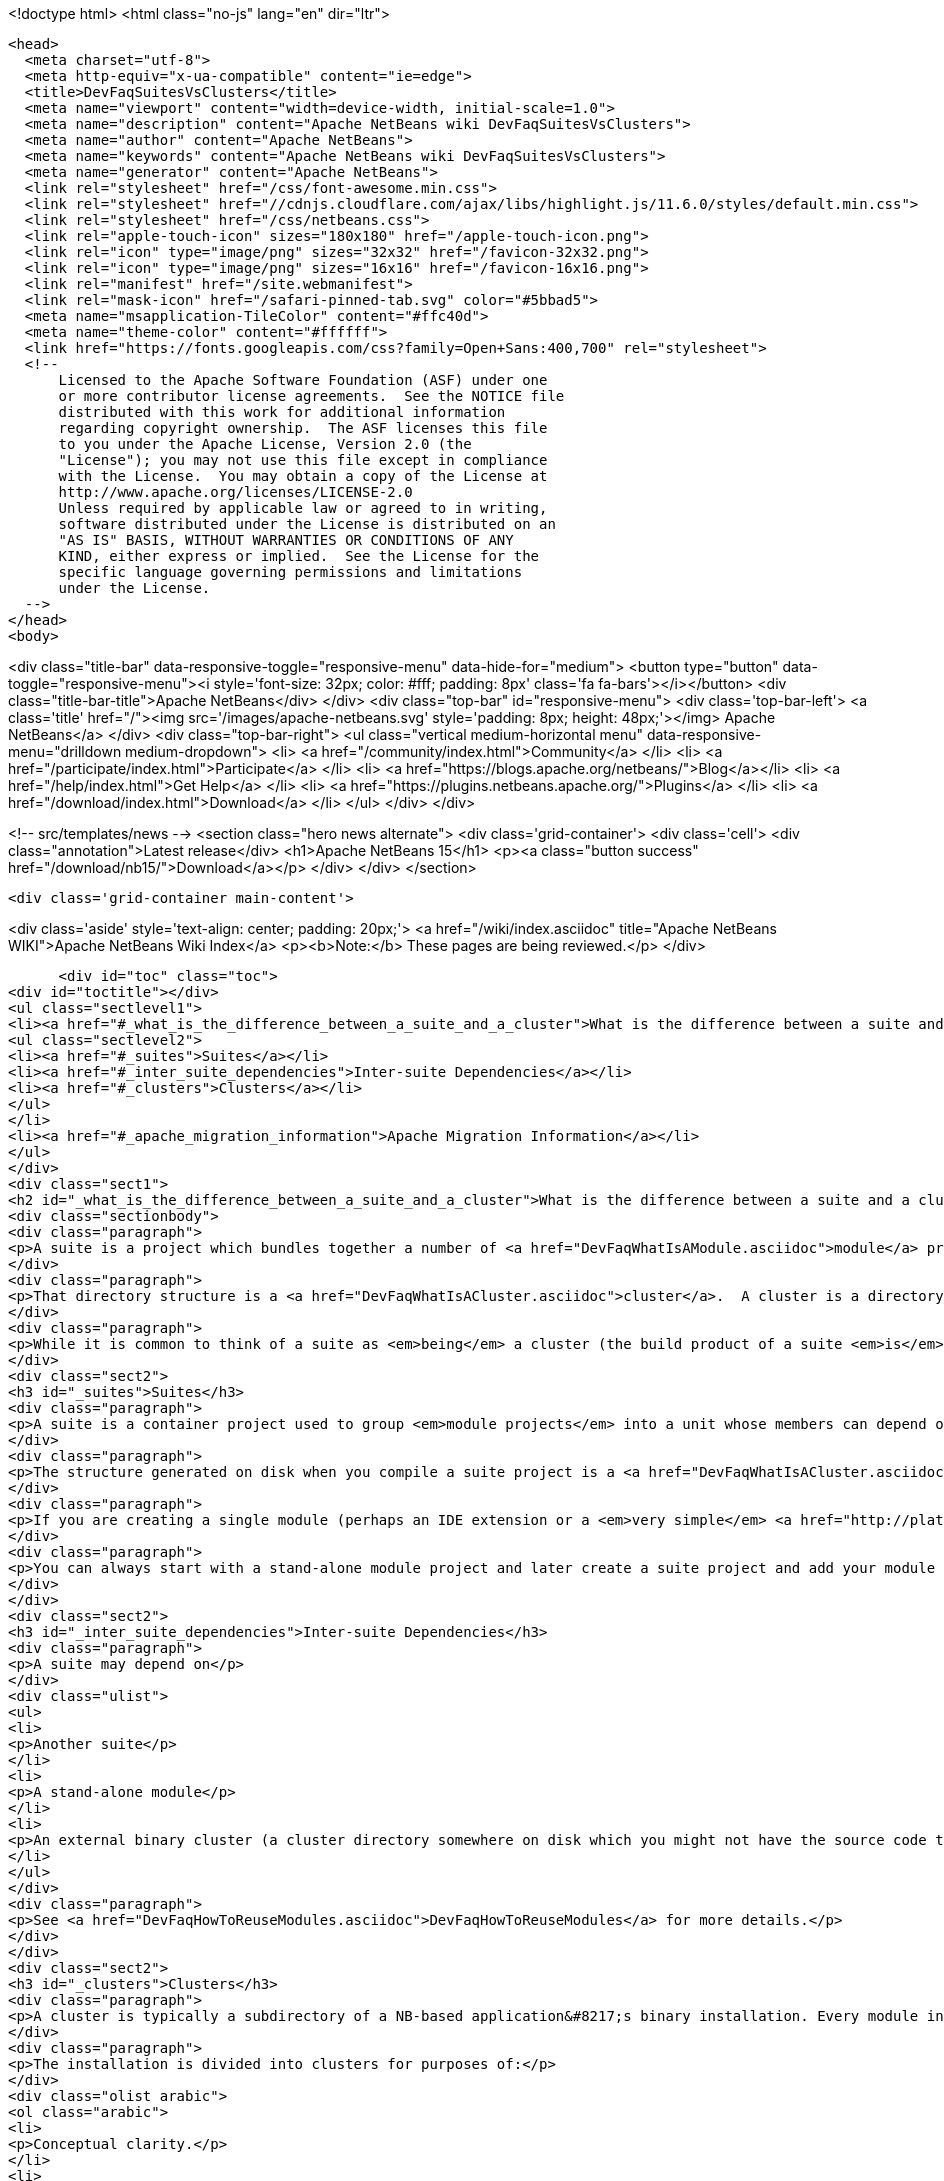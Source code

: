 

<!doctype html>
<html class="no-js" lang="en" dir="ltr">
  
  <head>
    <meta charset="utf-8">
    <meta http-equiv="x-ua-compatible" content="ie=edge">
    <title>DevFaqSuitesVsClusters</title>
    <meta name="viewport" content="width=device-width, initial-scale=1.0">
    <meta name="description" content="Apache NetBeans wiki DevFaqSuitesVsClusters">
    <meta name="author" content="Apache NetBeans">
    <meta name="keywords" content="Apache NetBeans wiki DevFaqSuitesVsClusters">
    <meta name="generator" content="Apache NetBeans">
    <link rel="stylesheet" href="/css/font-awesome.min.css">
    <link rel="stylesheet" href="//cdnjs.cloudflare.com/ajax/libs/highlight.js/11.6.0/styles/default.min.css"> 
    <link rel="stylesheet" href="/css/netbeans.css">
    <link rel="apple-touch-icon" sizes="180x180" href="/apple-touch-icon.png">
    <link rel="icon" type="image/png" sizes="32x32" href="/favicon-32x32.png">
    <link rel="icon" type="image/png" sizes="16x16" href="/favicon-16x16.png">
    <link rel="manifest" href="/site.webmanifest">
    <link rel="mask-icon" href="/safari-pinned-tab.svg" color="#5bbad5">
    <meta name="msapplication-TileColor" content="#ffc40d">
    <meta name="theme-color" content="#ffffff">
    <link href="https://fonts.googleapis.com/css?family=Open+Sans:400,700" rel="stylesheet"> 
    <!--
        Licensed to the Apache Software Foundation (ASF) under one
        or more contributor license agreements.  See the NOTICE file
        distributed with this work for additional information
        regarding copyright ownership.  The ASF licenses this file
        to you under the Apache License, Version 2.0 (the
        "License"); you may not use this file except in compliance
        with the License.  You may obtain a copy of the License at
        http://www.apache.org/licenses/LICENSE-2.0
        Unless required by applicable law or agreed to in writing,
        software distributed under the License is distributed on an
        "AS IS" BASIS, WITHOUT WARRANTIES OR CONDITIONS OF ANY
        KIND, either express or implied.  See the License for the
        specific language governing permissions and limitations
        under the License.
    -->
  </head>
  <body>
    

<div class="title-bar" data-responsive-toggle="responsive-menu" data-hide-for="medium">
    <button type="button" data-toggle="responsive-menu"><i style='font-size: 32px; color: #fff; padding: 8px' class='fa fa-bars'></i></button>
    <div class="title-bar-title">Apache NetBeans</div>
</div>
<div class="top-bar" id="responsive-menu">
    <div class='top-bar-left'>
        <a class='title' href="/"><img src='/images/apache-netbeans.svg' style='padding: 8px; height: 48px;'></img> Apache NetBeans</a>
    </div>
    <div class="top-bar-right">
        <ul class="vertical medium-horizontal menu" data-responsive-menu="drilldown medium-dropdown">
            <li> <a href="/community/index.html">Community</a> </li>
            <li> <a href="/participate/index.html">Participate</a> </li>
            <li> <a href="https://blogs.apache.org/netbeans/">Blog</a></li>
            <li> <a href="/help/index.html">Get Help</a> </li>
            <li> <a href="https://plugins.netbeans.apache.org/">Plugins</a> </li>
            <li> <a href="/download/index.html">Download</a> </li>
        </ul>
    </div>
</div>


    
<!-- src/templates/news -->
<section class="hero news alternate">
    <div class='grid-container'>
        <div class='cell'>
            <div class="annotation">Latest release</div>
            <h1>Apache NetBeans 15</h1>
            <p><a class="button success" href="/download/nb15/">Download</a></p>
        </div>
    </div>
</section>

    <div class='grid-container main-content'>
      
<div class='aside' style='text-align: center; padding: 20px;'>
    <a href="/wiki/index.asciidoc" title="Apache NetBeans WIKI">Apache NetBeans Wiki Index</a>
    <p><b>Note:</b> These pages are being reviewed.</p>
</div>

      <div id="toc" class="toc">
<div id="toctitle"></div>
<ul class="sectlevel1">
<li><a href="#_what_is_the_difference_between_a_suite_and_a_cluster">What is the difference between a suite and a cluster?</a>
<ul class="sectlevel2">
<li><a href="#_suites">Suites</a></li>
<li><a href="#_inter_suite_dependencies">Inter-suite Dependencies</a></li>
<li><a href="#_clusters">Clusters</a></li>
</ul>
</li>
<li><a href="#_apache_migration_information">Apache Migration Information</a></li>
</ul>
</div>
<div class="sect1">
<h2 id="_what_is_the_difference_between_a_suite_and_a_cluster">What is the difference between a suite and a cluster?</h2>
<div class="sectionbody">
<div class="paragraph">
<p>A suite is a project which bundles together a number of <a href="DevFaqWhatIsAModule.asciidoc">module</a> projects, lets you build them all together, and puts the resulting JARs in a directory structure the NetBeans Platform understands.</p>
</div>
<div class="paragraph">
<p>That directory structure is a <a href="DevFaqWhatIsACluster.asciidoc">cluster</a>.  A cluster is a directory structure which the application launcher and module system understand.  A cluster is a <em>runtime artifact</em> where the module system can find the modules that make up an application.</p>
</div>
<div class="paragraph">
<p>While it is common to think of a suite as <em>being</em> a cluster (the build product of a suite <em>is</em> a cluster, after all), they are not the same thing.</p>
</div>
<div class="sect2">
<h3 id="_suites">Suites</h3>
<div class="paragraph">
<p>A suite is a container project used to group <em>module projects</em> into a unit whose members can depend on one another, and also depend on a copy of the NetBeans platform.</p>
</div>
<div class="paragraph">
<p>The structure generated on disk when you compile a suite project is a <a href="DevFaqWhatIsACluster.asciidoc">cluster</a>.</p>
</div>
<div class="paragraph">
<p>If you are creating a single module (perhaps an IDE extension or a <em>very simple</em> <a href="http://platform.netbeans.org">NetBeans Platform-based application</a>) you can ignore suites, and just build/run/distribute a single stand-alone module.  You will still get a cluster structure on disk when you compile the module.  However, suite projects offer some additional features, such as building zip and JNLP application distributions.</p>
</div>
<div class="paragraph">
<p>You can always start with a stand-alone module project and later create a suite project and add your module to the suite.  If you are going to bundle multiple third-party libraries, and want the ability to provide updates of those libraries, you probably want a suite.</p>
</div>
</div>
<div class="sect2">
<h3 id="_inter_suite_dependencies">Inter-suite Dependencies</h3>
<div class="paragraph">
<p>A suite may depend on</p>
</div>
<div class="ulist">
<ul>
<li>
<p>Another suite</p>
</li>
<li>
<p>A stand-alone module</p>
</li>
<li>
<p>An external binary cluster (a cluster directory somewhere on disk which you might not have the source code to: <a href="DevFaqWhatIsACluster.asciidoc">DevFaqWhatIsACluster</a>).  Use the <strong>Add Cluster</strong> button on the Libraries tab of your suite&#8217;s <strong>Project Properties</strong> dialog to set up such dependencies.</p>
</li>
</ul>
</div>
<div class="paragraph">
<p>See <a href="DevFaqHowToReuseModules.asciidoc">DevFaqHowToReuseModules</a> for more details.</p>
</div>
</div>
<div class="sect2">
<h3 id="_clusters">Clusters</h3>
<div class="paragraph">
<p>A cluster is typically a subdirectory of a NB-based application&#8217;s binary installation. Every module in the installation lives in one (and only one) cluster. For details on the structure of clusters, see <a href="DevFaqWhatIsACluster.asciidoc">DevFaqWhatIsACluster</a>.</p>
</div>
<div class="paragraph">
<p>The installation is divided into clusters for purposes of:</p>
</div>
<div class="olist arabic">
<ol class="arabic">
<li>
<p>Conceptual clarity.</p>
</li>
<li>
<p>Mapping to native packaging systems such as RPM, Debian/Ubuntu packages, Solaris packages, etc.</p>
</li>
</ol>
</div>
<div class="paragraph">
<p>The NetBeans team has a policy of treating inter-cluster module dependencies as more significant than intra-cluster module dependencies with respect to backward compatibility.  The goal is to make it possible for product teams building on top of the NetBeans IDE to select a subset of the IDE to use&mdash;with cluster granularity rather than with module granularity.</p>
</div>
<div class="paragraph">
<p>Cluster-granularity is simpler to grasp and integrate with native packaging (if the NetBeans IDE consisted of 500 Debian packages, nobody would be particularly happy about that). But there is nothing preventing you from reusing a subset with module granularity.</p>
</div>
<div class="paragraph">
<p>The NetBeans launcher (<code>nbexec</code>) accepts a list of cluster directories to load modules from&mdash;basically a search path. There are no further semantics to clusters.</p>
</div>
<div class="paragraph">
<p>The suite project type has a standard build target to assemble a complete application.  For simplicity, it simply places all modules built from suite sources into their own cluster named in accordance with the suite&#8217;s name.</p>
</div>
<div class="paragraph">
<p>NBMs may specify a cluster. The <code>netbeans/</code> subdirectory of the NBM (which is a ZIP file) has a file layout which matches the layout of files within a single cluster. Each cluster managed by Auto Update has an <code>update_tracking/</code> subdirectory with one XML file per module, enumerating the files which that module contributes to the cluster.</p>
</div>
<div class="paragraph">
<p>Currently the "NB Platform" is just the <code>platform</code> cluster from the IDE. The entire contents of the <code>platform</code> cluster may not be exactly what you want for every "platform" application, so a suite project allows you to exclude modules you do not wish to include.</p>
</div>
<div class="paragraph">
<p>Clusters are supposed to be medium-grained or coarse-grained, unlike modules which are generally fine-grained units.</p>
</div>
<div class="paragraph">
<p>See also:</p>
</div>
<div class="ulist">
<ul>
<li>
<p><code>harness/README</code> in your IDE distribution</p>
</li>
<li>
<p>the <strong>Help &gt; Contents</strong> pages on modules and applications</p>
</li>
<li>
<p><a href="http://platform.netbeans.org/articles/installation.html">http://platform.netbeans.org/articles/installation.html</a></p>
</li>
</ul>
</div>
<div class="sect3">
<h4 id="_no_suites_in_netbeans_ide_sources">No Suites In NetBeans IDE Sources</h4>
<div class="paragraph">
<p>The NetBeans IDE build (from sources on <code>hg.netbeans.org</code>) <em>does not use suites.</em></p>
</div>
<div class="paragraph">
<p>It uses a historical build infrastructure which partially overlaps the external module/suite build harness introduced in NetBeans 5.0, but which has different requirements, and is considerably more complex.</p>
</div>
<div class="paragraph">
<p>Module projects physically inside the netbeans.org source tree cannot be "standalone" modules nor "suite component" modules.  They are simply netbeans.org modules, and as such use a (slightly) different format for metadata, and have access to somewhat different facilities specific to netbeans.org practices.</p>
</div>
<div class="paragraph">
<p>The resulting build artifacts are, nonetheless, clusters. These clusters are simply built using a different build-infrastructure, where the cluster names and contents are defined in <code>.properties</code> files in <code>$NB_SRC/nbbuild/</code>.</p>
</div>
</div>
</div>
</div>
</div>
<div class="sect1">
<h2 id="_apache_migration_information">Apache Migration Information</h2>
<div class="sectionbody">
<div class="paragraph">
<p>The content in this page was kindly donated by Oracle Corp. to the
Apache Software Foundation.</p>
</div>
<div class="paragraph">
<p>This page was exported from <a href="http://wiki.netbeans.org/DevFaqSuitesVsClusters">http://wiki.netbeans.org/DevFaqSuitesVsClusters</a> ,
that was last modified by NetBeans user Jglick
on 2010-06-14T20:02:33Z.</p>
</div>
<div class="paragraph">
<p><strong>NOTE:</strong> This document was automatically converted to the AsciiDoc format on 2018-02-07, and needs to be reviewed.</p>
</div>
</div>
</div>
      
<section class='tools'>
    <ul class="menu align-center">
        <li><a title="Facebook" href="https://www.facebook.com/NetBeans"><i class="fa fa-md fa-facebook"></i></a></li>
        <li><a title="Twitter" href="https://twitter.com/netbeans"><i class="fa fa-md fa-twitter"></i></a></li>
        <li><a title="Github" href="https://github.com/apache/netbeans"><i class="fa fa-md fa-github"></i></a></li>
        <li><a title="YouTube" href="https://www.youtube.com/user/netbeansvideos"><i class="fa fa-md fa-youtube"></i></a></li>
        <li><a title="Slack" href="https://tinyurl.com/netbeans-slack-signup/"><i class="fa fa-md fa-slack"></i></a></li>
        <li><a title="Issues" href="https://github.com/apache/netbeans/issues"><i class="fa fa-mf fa-bug"></i></a></li>
    </ul>
    <ul class="menu align-center">
        
        <li><a href="https://github.com/apache/netbeans-website/blob/master/netbeans.apache.org/src/content/wiki/DevFaqSuitesVsClusters.asciidoc" title="See this page in github"><i class="fa fa-md fa-edit"></i> See this page in GitHub.</a></li>
    </ul>
</section>

    </div>
    

    <div class='grid-container incubator-area' style='margin-top: 64px'>
      <div class='grid-x grid-padding-x'>
        <div class='large-auto cell text-center'>
          <a href="https://www.apache.org/">
            <img style="width: 320px" title="Apache Software Foundation" src="/images/asf_logo_wide.svg" />
          </a>
        </div>
        <div class='large-auto cell text-center'>
          <a href="https://www.apache.org/events/current-event.html">
            <img style="width:234px; height: 60px;" title="Apache Software Foundation current event" src="https://www.apache.org/events/current-event-234x60.png"/>
          </a>
        </div>
      </div>
    </div>
    <footer>
      <div class="grid-container">
        <div class="grid-x grid-padding-x">
          <div class="large-auto cell">
                    
            <h1><a href="/about/index.html">About</a></h1>
            <ul>
              <li><a href="https://netbeans.apache.org/community/who.html">Who's Who</a></li>
              <li><a href="https://www.apache.org/foundation/thanks.html">Thanks</a></li>
              <li><a href="https://www.apache.org/foundation/sponsorship.html">Sponsorship</a></li>
              <li><a href="https://www.apache.org/security/">Security</a></li>
            </ul>
          </div>
          <div class="large-auto cell">
            <h1><a href="/community/index.html">Community</a></h1>
            <ul>
              <li><a href="/community/mailing-lists.html">Mailing lists</a></li>
              <li><a href="/community/committer.html">Becoming a committer</a></li>
              <li><a href="/community/events.html">NetBeans Events</a></li>
              <li><a href="https://www.apache.org/events/current-event.html">Apache Events</a></li>
            </ul>
          </div>
          <div class="large-auto cell">
            <h1><a href="/participate/index.html">Participate</a></h1>
            <ul>
              <li><a href="/participate/submit-pr.html">Submitting Pull Requests</a></li>
              <li><a href="/participate/report-issue.html">Reporting Issues</a></li>
              <li><a href="/participate/index.html#documentation">Improving the documentation</a></li>
            </ul>
          </div>
          <div class="large-auto cell">
            <h1><a href="/help/index.html">Get Help</a></h1>
            <ul>
              <li><a href="/help/index.html#documentation">Documentation</a></li>
              <li><a href="/wiki/index.asciidoc">Wiki</a></li>
              <li><a href="/help/index.html#support">Community Support</a></li>
              <li><a href="/help/commercial-support.html">Commercial Support</a></li>
            </ul>
          </div>
          <div class="large-auto cell">
            <h1><a href="/download/index.html">Download</a></h1>
            <ul>
              <li><a href="/download/index.html">Releases</a></li>                    
              <li><a href="https://plugins.netbeans.apache.org/">Plugins</a></li>
              <li><a href="/download/index.html#source">Building from source</a></li>
              <li><a href="/download/index.html#previous">Previous releases</a></li>
            </ul>
          </div>
        </div>
      </div>
    </footer>
    <div class='footer-disclaimer'>
      <div class="footer-disclaimer-content">
        <p>Copyright &copy; 2017-2022 <a href="https://www.apache.org">The Apache Software Foundation</a>.</p>
        <p>Licensed under the Apache <a href="https://www.apache.org/licenses/">license</a>, version 2.0</p>
        <div style='max-width: 40em; margin: 0 auto'>
          <p>Apache, Apache NetBeans, NetBeans, the Apache feather logo and the Apache NetBeans logo are trademarks of <a href="https://www.apache.org">The Apache Software Foundation</a>.</p>
          <p>Oracle and Java are registered trademarks of Oracle and/or its affiliates.</p>
          <p>The Apache NetBeans website conforms to the <a href="https://privacy.apache.org/policies/privacy-policy-public.html">Apache Software Foundation Privacy Policy</a></p>
        </div>
            
      </div>
    </div>


    

    <script src="/js/vendor/jquery-3.2.1.min.js"></script>
    <script src="/js/vendor/what-input.js"></script>
    <script src="/js/vendor/foundation.min.js"></script>
    <script src="/js/vendor/jquery.colorbox-min.js"></script>
    <script src="/js/netbeans.js"></script>
    <script>

       $(function(){ $(document).foundation(); });
    </script>

    <script src="https://cdnjs.cloudflare.com/ajax/libs/highlight.js/11.6.0/highlight.min.js"></script>
    <script>
       $(document).ready(function() { $("pre code").each(function(i, block) { hljs.highlightBlock(block); }); }); 
    </script>

  </body>
</html>
